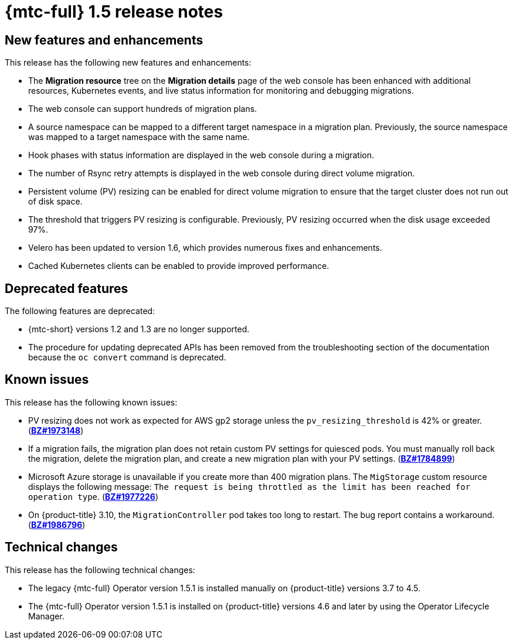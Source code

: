// Module included in the following assemblies:
//
// * migration_toolkit_for_containers/release_notes/mtc-release-notes-1-5.adoc
:_mod-docs-content-type: REFERENCE
[id="migration-mtc-release-notes-1-5_{context}"]
= {mtc-full} 1.5 release notes

[id="new-features-and-enhancements-1-5_{context}"]
== New features and enhancements

This release has the following new features and enhancements:

* The *Migration resource* tree on the *Migration details* page of the web console has been enhanced with additional resources, Kubernetes events, and live status information for monitoring and debugging migrations.
* The web console can support hundreds of migration plans.
* A source namespace can be mapped to a different target namespace in a migration plan. Previously, the source namespace was mapped to a target namespace with the same name.
* Hook phases with status information are displayed in the web console during a migration.
* The number of Rsync retry attempts is displayed in the web console during direct volume migration.
* Persistent volume (PV) resizing can be enabled for direct volume migration to ensure that the target cluster does not run out of disk space.
* The threshold that triggers PV resizing is configurable. Previously, PV resizing occurred when the disk usage exceeded 97%.
* Velero has been updated to version 1.6, which provides numerous fixes and enhancements.
* Cached Kubernetes clients can be enabled to provide improved performance.

[id="deprecated-features-1-5_{context}"]
== Deprecated features

The following features are deprecated:

// https://issues.redhat.com/browse/MIG-623
* {mtc-short} versions 1.2 and 1.3 are no longer supported.
* The procedure for updating deprecated APIs has been removed from the troubleshooting section of the documentation because the `oc convert` command is deprecated.

[id="known-issues-1-5_{context}"]
== Known issues

This release has the following known issues:

* PV resizing does not work as expected for AWS gp2 storage unless the `pv_resizing_threshold` is 42% or greater. (link:https://bugzilla.redhat.com/show_bug.cgi?id=1973148[*BZ#1973148*])
* If a migration fails, the migration plan does not retain custom PV settings for quiesced pods. You must manually roll back the migration, delete the migration plan, and create a new migration plan with your PV settings. (link:https://bugzilla.redhat.com/show_bug.cgi?id=1784899[*BZ#1784899*])
* Microsoft Azure storage is unavailable if you create more than 400 migration plans. The `MigStorage` custom resource displays the following message: `The request is being throttled as the limit has been reached for operation type`. (link:https://bugzilla.redhat.com/show_bug.cgi?id=1977226[*BZ#1977226*])
* On {product-title} 3.10, the `MigrationController` pod takes too long to restart. The bug report contains a workaround. (link:https://bugzilla.redhat.com/show_bug.cgi?id=1986796[*BZ#1986796*])

[id="technical-changes-1-5_{context}"]
== Technical changes

This release has the following technical changes:

* The legacy {mtc-full} Operator version 1.5.1 is installed manually on {product-title} versions 3.7 to 4.5.
* The {mtc-full} Operator version 1.5.1 is installed on {product-title} versions 4.6 and later by using the Operator Lifecycle Manager.